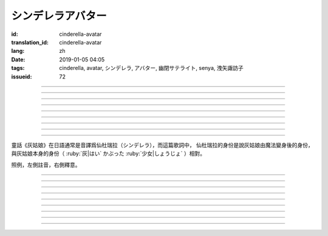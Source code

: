 シンデレラアバター
===========================================

:id: cinderella-avatar
:translation_id: cinderella-avatar
:lang: zh
:date: 2019-01-05 04:05
:tags: cinderella, avatar, シンデレラ, アバター, 幽閉サテライト, senya, 洩矢諏訪子
:issueid: 72


.. youtube:: x84yMAzGgzw

.. translate-paragraph::

    シンデレラアバターは駆け引きが上手

        仙杜瑞拉的身份適合臨機應變

    然り気なく君にガラスの靴を捧げます

        若無其事地向你送去水晶鞋

----

.. translate-paragraph::

    理想的女性像で君を誑かすの

        用理想的女性形象誘惑你

    「猫かぶり」さえ可愛らしい魔性で

        甚至扮作貓咪那麼可愛又魔性

    磨かれた名演技に酔い痴れなさい

        快痴醉於我磨練已久的演技下吧

    灰かぶった少女なんていなかったの

        蓬頭垢面的灰姑娘根本不存在

----

.. translate-paragraph::

    シンデレラアバターは魔法の産物

        仙杜瑞拉的身份是魔法的產物

    お伽噺では刺激不足　大人の味

        童話故事不夠刺激　成人的味道

    シンデレラアバターは我儘にさせる

        憑藉仙杜瑞拉的身份讓我爲所欲爲

    迎えに来てよ　唇が乾かないうちに

        快來迎接我吧　趁脣印未乾

----

.. translate-paragraph::

    お姫様　召使い　なんでも演じれそう

        公主　侍從　感覺什麼都能演

    臆病な本性さえ隠せるなら

        只要能藏起我膽小的本性

    これほどに私を狡賢くさせる

        讓我變得如此狡詐

    君の魅力こそが罪　気付いてるの？

        全是你的魅力的罪過　沒注意到麼？

----

.. translate-paragraph::

    シンデレラアバターは魔法の産物

        仙杜瑞拉的身份是魔法的產物

    お伽噺では刺激不足　大人の味

        童話故事不夠刺激　成人的味道

    シンデレラアバターは我儘にさせる

        憑藉仙杜瑞拉的身份讓我爲所欲爲

    迎えに来てよ　唇が乾かないうちに

        快來迎接我吧　趁脣印未乾

----

.. translate-paragraph::

    シンデレラアバターは駆け引きが上手

        仙杜瑞拉的身份適合臨機應變

    然り気なく君にガラスの靴を捧げます

        若無其事地向你送去水晶鞋

----


.. translate-paragraph::

    シンデレラアバターは魔法の産物

        仙杜瑞拉的身份是魔法的產物

    お伽噺では刺激不足　大人の味

        童話故事不夠刺激　成人的味道

    シンデレラアバターは我儘にさせる

        憑藉仙杜瑞拉的身份讓我爲所欲爲

    迎えに来てよ　唇が乾かないうちに

        快來迎接我吧　趁脣印未乾

----

.. translate-paragraph::

    お伽噺では刺激不足

        童話故事不夠刺激

    シンデレラアバターは

        仙杜瑞拉的身份

    迎えに来てよ　唇が乾かないうちに

        快來迎接我吧　趁脣印未乾

----

.. translate-paragraph::

    お伽噺より刺激的な愛を頂戴

        快給我比童話故事更刺激的愛吧

----

童話《灰姑娘》在日語通常是音譯爲仙杜瑞拉（シンデレラ），而這篇歌詞中，
仙杜瑞拉的身份是說灰姑娘由魔法變身後的身份，與灰姑娘本身的身份（
:ruby:`灰|はい` かぶった :ruby:`少女|しょうじょ` ）相對。

照例，左側註音，右側釋意。

----

.. translate-paragraph::

    シンデレラアバターは :ruby:`駆|か` け :ruby:`引|ひ` きが :ruby:`上手|じょうず`

       シンデレラアバター: cinderella avatar。
       :ruby:`駆|か` け :ruby:`引|ひ` き：在戰場等場合的臨機應變。

    :ruby:`然|さ` り :ruby:`気|げ` なく :ruby:`君|きみ` にガラスの :ruby:`靴|くつ` を  :ruby:`捧|ささ` げます

       :ruby:`然|さ` り :ruby:`気|げ` なく：若無其事，裝作是不經意間。

----

.. translate-paragraph::

    :ruby:`理想的|りそうてき`  :ruby:`女性像|じょせいぞう` で :ruby:`君|きみ` を :ruby:`誑|たぶら` かすの

       :ruby:`誑|たぶら` かす：欺騙、誘惑、勾引。

    「 :ruby:`猫|ねこ` かぶり」さえ :ruby:`可愛|かわい` らしい :ruby:`魔性|ましょう` で

       「 :ruby:`猫|ねこ` かぶり」：更常見的是引申義，表示裝作老實、乖巧。這裏本意裝作貓的樣子。

    :ruby:`磨|みが` かれた :ruby:`名演技|めいえんぎ` に :ruby:`酔|よ` い :ruby:`痴|し` れなさい

       　

    :ruby:`灰|はい` かぶった :ruby:`少女|しょうじょ` なんていなかったの

       　

----

.. translate-paragraph::

    シンデレラアバターは :ruby:`魔法|まほう` の :ruby:`産物|さんぶつ`

       　

    お :ruby:`伽噺|とぎばなし` では :ruby:`刺激|しげき`  :ruby:`不足|ぶそく` 　 :ruby:`大人|おとな` の :ruby:`味|あじ`

       　

    シンデレラアバターは :ruby:`我儘|わがまま` にさせる

       　

    :ruby:`迎|むか` えに :ruby:`来|き` てよ　 :ruby:`唇|くちびる` が :ruby:`乾|かわ` かないうちに

       　

----

.. translate-paragraph::

    お :ruby:`姫様|ひめさま` 　 :ruby:`召使|めしつか` い　なんでも :ruby:`演|えん` じれそう

       　

    :ruby:`臆病|おくびょう` な :ruby:`本性|ほんしょう` さえ :ruby:`隠|かく` せるなら

       　

    これほどに :ruby:`私|わたし` を :ruby:`狡賢|ずるがしこ` くさせる

       　

    :ruby:`君|きみ` の :ruby:`魅力|みりょく` こそが :ruby:`罪|つみ` 　 :ruby:`気|き`  :ruby:`付|づ` いてるの？

       　

----

.. translate-paragraph::

    シンデレラアバターは :ruby:`魔法|まほう` の :ruby:`産物|さんぶつ`

       　

    お :ruby:`伽噺|とぎばなし` では :ruby:`刺激|しげき`  :ruby:`不足|ぶそく` 　 :ruby:`大人|おとな` の :ruby:`味|あじ`

       　

    シンデレラアバターは :ruby:`我儘|わがまま` にさせる

       　

    :ruby:`迎|むか` えに :ruby:`来|き` てよ　 :ruby:`唇|くちびる` が :ruby:`乾|かわ` かないうちに

       　

----

.. translate-paragraph::

    シンデレラアバターは :ruby:`駆|か` け :ruby:`引|ひ` きが :ruby:`上手|じょうず`

       　

    :ruby:`然|さ` り :ruby:`気|げ` なく :ruby:`君|きみ` にガラスの :ruby:`靴|くつ` を  :ruby:`捧|ささ` げます

       　

----


.. translate-paragraph::

    シンデレラアバターは :ruby:`魔法|まほう` の :ruby:`産物|さんぶつ`

       　

    お :ruby:`伽噺|とぎばなし` では :ruby:`刺激|しげき`  :ruby:`不足|ぶそく` 　 :ruby:`大人|おとな` の :ruby:`味|あじ`

       　

    シンデレラアバターは :ruby:`我儘|わがまま` にさせる

       　

    :ruby:`迎|むか` えに :ruby:`来|き` てよ　 :ruby:`唇|くちびる` が :ruby:`乾|かわ` かないうちに

       　

----

.. translate-paragraph::

    お :ruby:`伽噺|とぎばなし` では :ruby:`刺激|しげき`  :ruby:`不足|ぶそく`

       　

    シンデレラアバターは

       　

    :ruby:`迎|むか` えに :ruby:`来|き` てよ　 :ruby:`唇|くちびる` が :ruby:`乾|かわ` かないうちに

       　

----

.. translate-paragraph::

    お :ruby:`伽噺|とぎばなし` より :ruby:`刺激的|しげきてき` な :ruby:`愛|あい` を :ruby:`頂戴|ちょうだい`

       　

